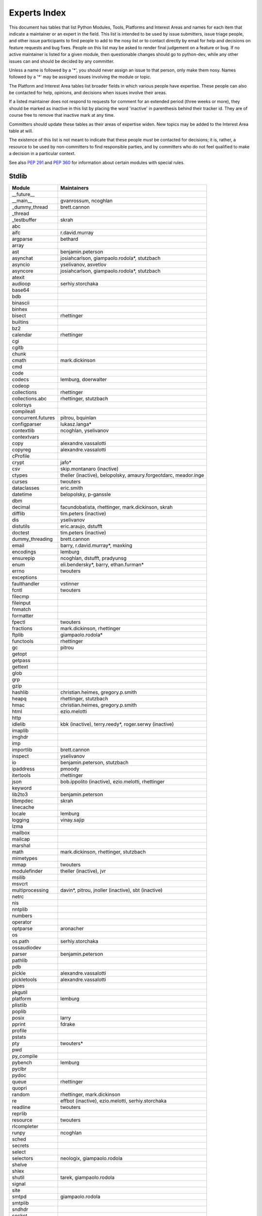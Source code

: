 .. _experts:

Experts Index
=============

This document has tables that list Python Modules, Tools, Platforms and
Interest Areas and names for each item that indicate a maintainer or an
expert in the field.  This list is intended to be used by issue submitters,
issue triage people, and other issue participants to find people to add to
the nosy list or to contact directly by email for help and decisions on
feature requests and bug fixes.  People on this list may be asked to render
final judgement on a feature or bug.  If no active maintainer is listed for
a given module, then questionable changes should go to python-dev, while
any other issues can and should be decided by any committer.

Unless a name is followed by a '*', you should never assign an issue to
that person, only make them nosy.  Names followed by a '*' may be assigned
issues involving the module or topic.

.. TODO document automatic assignment/nosy: people need not add them manually

The Platform and Interest Area tables list broader fields in which various
people have expertise.  These people can also be contacted for help,
opinions, and decisions when issues involve their areas.

If a listed maintainer does not respond to requests for comment for an
extended period (three weeks or more), they should be marked as inactive
in this list by placing the word 'inactive' in parenthesis behind their
tracker id.  They are of course free to remove that inactive mark at
any time.

Committers should update these tables as their areas of expertise widen.
New topics may be added to the Interest Area table at will.

The existence of this list is not meant to indicate that these people
*must* be contacted for decisions; it is, rather, a resource to be used
by non-committers to find responsible parties, and by committers who do
not feel qualified to make a decision in a particular context.

See also :PEP:`291` and :PEP:`360` for information about certain modules
with special rules.


Stdlib
------
====================  =============================================
Module                Maintainers
====================  =============================================
__future__
__main__              gvanrossum, ncoghlan
_dummy_thread         brett.cannon
_thread
_testbuffer           skrah
abc
aifc                  r.david.murray
argparse              bethard
array
ast                   benjamin.peterson
asynchat              josiahcarlson, giampaolo.rodola*, stutzbach
asyncio               yselivanov, asvetlov
asyncore              josiahcarlson, giampaolo.rodola*, stutzbach
atexit
audioop               serhiy.storchaka
base64
bdb
binascii
binhex
bisect                rhettinger
builtins
bz2
calendar              rhettinger
cgi
cgitb
chunk
cmath                 mark.dickinson
cmd
code
codecs                lemburg, doerwalter
codeop
collections           rhettinger
collections.abc       rhettinger, stutzbach
colorsys
compileall
concurrent.futures    pitrou, bquinlan
configparser          lukasz.langa*
contextlib            ncoghlan, yselivanov
contextvars
copy                  alexandre.vassalotti
copyreg               alexandre.vassalotti
cProfile
crypt                 jafo*
csv                   skip.montanaro (inactive)
ctypes                theller (inactive), belopolsky, amaury.forgeotdarc,
                      meador.inge
curses                twouters
dataclasses           eric.smith
datetime              belopolsky, p-ganssle
dbm
decimal               facundobatista, rhettinger, mark.dickinson, skrah
difflib               tim.peters (inactive)
dis                   yselivanov
distutils             eric.araujo, dstufft
doctest               tim.peters (inactive)
dummy_threading       brett.cannon
email                 barry, r.david.murray*, maxking
encodings             lemburg
ensurepip             ncoghlan, dstufft, pradyunsg
enum                  eli.bendersky*, barry, ethan.furman*
errno                 twouters
exceptions
faulthandler          vstinner
fcntl                 twouters
filecmp
fileinput
fnmatch
formatter
fpectl                twouters
fractions             mark.dickinson, rhettinger
ftplib                giampaolo.rodola*
functools             rhettinger
gc                    pitrou
getopt
getpass
gettext
glob
grp
gzip
hashlib               christian.heimes, gregory.p.smith
heapq                 rhettinger, stutzbach
hmac                  christian.heimes, gregory.p.smith
html                  ezio.melotti
http
idlelib               kbk (inactive), terry.reedy*, roger.serwy (inactive)
imaplib
imghdr
imp
importlib             brett.cannon
inspect               yselivanov
io                    benjamin.peterson, stutzbach
ipaddress             pmoody
itertools             rhettinger
json                  bob.ippolito (inactive), ezio.melotti, rhettinger
keyword
lib2to3               benjamin.peterson
libmpdec              skrah
linecache
locale                lemburg
logging               vinay.sajip
lzma
mailbox
mailcap
marshal
math                  mark.dickinson, rhettinger, stutzbach
mimetypes
mmap                  twouters
modulefinder          theller (inactive), jvr
msilib
msvcrt
multiprocessing       davin*, pitrou, jnoller (inactive), sbt (inactive)
netrc
nis
nntplib
numbers
operator
optparse              aronacher
os
os.path               serhiy.storchaka
ossaudiodev
parser                benjamin.peterson
pathlib
pdb
pickle                alexandre.vassalotti
pickletools           alexandre.vassalotti
pipes
pkgutil
platform              lemburg
plistlib
poplib
posix                 larry
pprint                fdrake
profile
pstats
pty                   twouters*
pwd
py_compile
pybench               lemburg
pyclbr
pydoc
queue                 rhettinger
quopri
random                rhettinger, mark.dickinson
re                    effbot (inactive), ezio.melotti, serhiy.storchaka
readline              twouters
reprlib
resource              twouters
rlcompleter
runpy                 ncoghlan
sched
secrets
select
selectors             neologix, giampaolo.rodola
shelve
shlex
shutil                tarek, giampaolo.rodola
signal
site
smtpd                 giampaolo.rodola
smtplib
sndhdr
socket
socketserver
spwd
sqlite3               ghaering
ssl                   janssen, christian.heimes, dstufft, alex
stat                  christian.heimes
statistics            steven.daprano
string
stringprep
struct                mark.dickinson, meador.inge
subprocess            astrand (inactive), giampaolo.rodola
sunau
symbol
symtable              benjamin.peterson
sys
sysconfig             tarek
syslog                jafo*
tabnanny              tim.peters (inactive)
tarfile               lars.gustaebel
telnetlib
tempfile
termios               twouters
test                  ezio.melotti
textwrap
threading             pitrou
time                  belopolsky, p-ganssle
timeit
tkinter               gpolo, serhiy.storchaka
token
tokenize              meador.inge
trace                 belopolsky
traceback
tracemalloc           vstinner
tty                   twouters*
turtle                gregorlingl, willingc
types                 yselivanov
typing                gvanrossum, levkivskyi*
unicodedata           lemburg, ezio.melotti
unittest              michael.foord*, ezio.melotti, rbcollins
unittest.mock         michael.foord*
urllib                orsenthil
uu
uuid
venv                  vinay.sajip
warnings
wave
weakref               fdrake
webbrowser
winreg                stutzbach
winsound              effbot (inactive)
wsgiref               pje
xdrlib
xml.dom
xml.dom.minidom
xml.dom.pulldom
xml.etree             effbot (inactive), eli.bendersky*, scoder
xml.parsers.expat
xml.sax
xml.sax.handler
xml.sax.saxutils
xml.sax.xmlreader
xmlrpc
zipapp                paul.moore
zipfile               alanmcintyre, serhiy.storchaka, twouters
zipimport             twouters*
zlib                  twouters
====================  =============================================


Tools
-----
==================  ===========
Tool                Maintainers
==================  ===========
Argument Clinic     larry
pybench             lemburg
==================  ===========


Platforms
---------
===================   ===========
Platform              Maintainers
===================   ===========
AIX                   David.Edelsohn
Cygwin                jlt63, stutzbach
FreeBSD
HP-UX
Linux
Mac OS X              ronaldoussoren, ned.deily
NetBSD1
OS2/EMX               aimacintyre
Solaris/OpenIndiana   jcea
Windows               tim.golden, zach.ware, steve.dower, paul.moore
JVM/Java              frank.wierzbicki
===================   ===========


Miscellaneous
-------------
==================  ==========================================================
Interest Area       Maintainers
==================  ==========================================================
algorithms
argument clinic     larry
ast/compiler        benjamin.peterson, brett.cannon, yselivanov
autoconf/makefiles  twouters*
bsd
bug tracker         ezio.melotti
buildbots           zach.ware
bytecode            benjamin.peterson, yselivanov
context managers    ncoghlan
core workflow       mariatta
coverity scan       christian.heimes, brett.cannon, twouters
cryptography        gregory.p.smith, dstufft
data formats        mark.dickinson
database            lemburg
devguide            eric.araujo, ezio.melotti, willingc, mariatta
documentation       ezio.melotti, eric.araujo, mdk, willingc
emoji               mariatta
extension modules   petr.viktorin, ncoghlan
filesystem          giampaolo.rodola
f-strings           eric.smith*
GUI
i18n                lemburg, eric.araujo
import machinery    brett.cannon, ncoghlan, eric.snow
io                  benjamin.peterson, stutzbach
locale              lemburg
mathematics         mark.dickinson, lemburg, stutzbach
memory management   tim.peters, lemburg, twouters
memoryview          skrah
networking          giampaolo.rodola,
object model        benjamin.peterson, twouters
packaging           tarek, lemburg, alexis, eric.araujo, dstufft, paul.moore
performance         brett.cannon, vstinner, serhiy.storchaka, yselivanov
pip                 ncoghlan, dstufft, paul.moore, Marcus.Smith, pradyunsg
py3 transition      benjamin.peterson
release management  tarek, lemburg, benjamin.peterson, barry,
                    gvanrossum, anthonybaxter, eric.araujo, ned.deily,
                    georg.brandl, mdk
str.format          eric.smith*
testing             michael.foord, ezio.melotti
test coverage
threads
time and dates      lemburg, belopolsky, p-ganssle
unicode             lemburg, ezio.melotti, vstinner, benjamin.peterson,
version control     eric.araujo, ezio.melotti
==================  ==========================================================


Documentation Translations
--------------------------
=============  ============
Translation    Coordinator
=============  ============
French         mdk
Japanese       inada.naoki
Korean         flowdas
Bengali India  kushal.das
Hungarian      gbtami
Portuguese     rougeth
Chinese (TW)   adrianliaw
Chinese (CN)   zhsj
=============  ============
